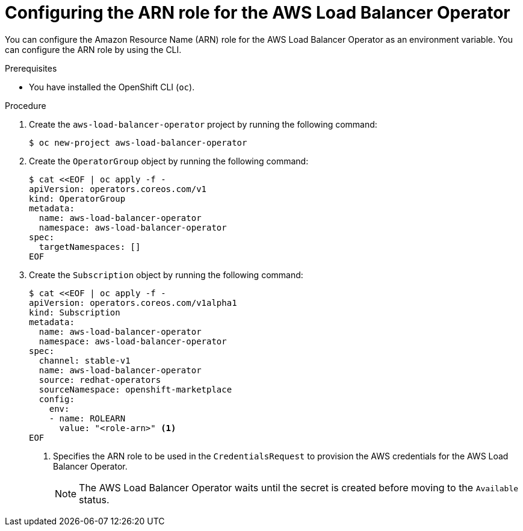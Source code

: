 // Module included in the following assemblies:
//
// * networking/installing-albo-sts-cluster.adoc

:_mod-docs-content-type: PROCEDURE
[id="specifying-role-arn-albo-sts_{context}"]
= Configuring the ARN role for the AWS Load Balancer Operator

You can configure the Amazon Resource Name (ARN) role for the AWS Load Balancer Operator as an environment variable. You can configure the ARN role by using the CLI.

.Prerequisites

* You have installed the OpenShift CLI (`oc`).

.Procedure

. Create the `aws-load-balancer-operator` project by running the following command:
+
[source,terminal]
----
$ oc new-project aws-load-balancer-operator
----

. Create the `OperatorGroup` object by running the following command:
+
[source,terminal]
----
$ cat <<EOF | oc apply -f -
apiVersion: operators.coreos.com/v1
kind: OperatorGroup
metadata:
  name: aws-load-balancer-operator
  namespace: aws-load-balancer-operator
spec:
  targetNamespaces: []
EOF
----

. Create the `Subscription` object by running the following command:
+
[source,terminal]
----
$ cat <<EOF | oc apply -f -
apiVersion: operators.coreos.com/v1alpha1
kind: Subscription
metadata:
  name: aws-load-balancer-operator
  namespace: aws-load-balancer-operator
spec:
  channel: stable-v1
  name: aws-load-balancer-operator
  source: redhat-operators
  sourceNamespace: openshift-marketplace
  config:
    env:
    - name: ROLEARN
      value: "<role-arn>" <1>
EOF
----
<1> Specifies the ARN role to be used in the `CredentialsRequest` to provision the AWS credentials for the AWS Load Balancer Operator.
+
[NOTE]
====
The AWS Load Balancer Operator waits until the secret is created before moving to the `Available` status.
====
